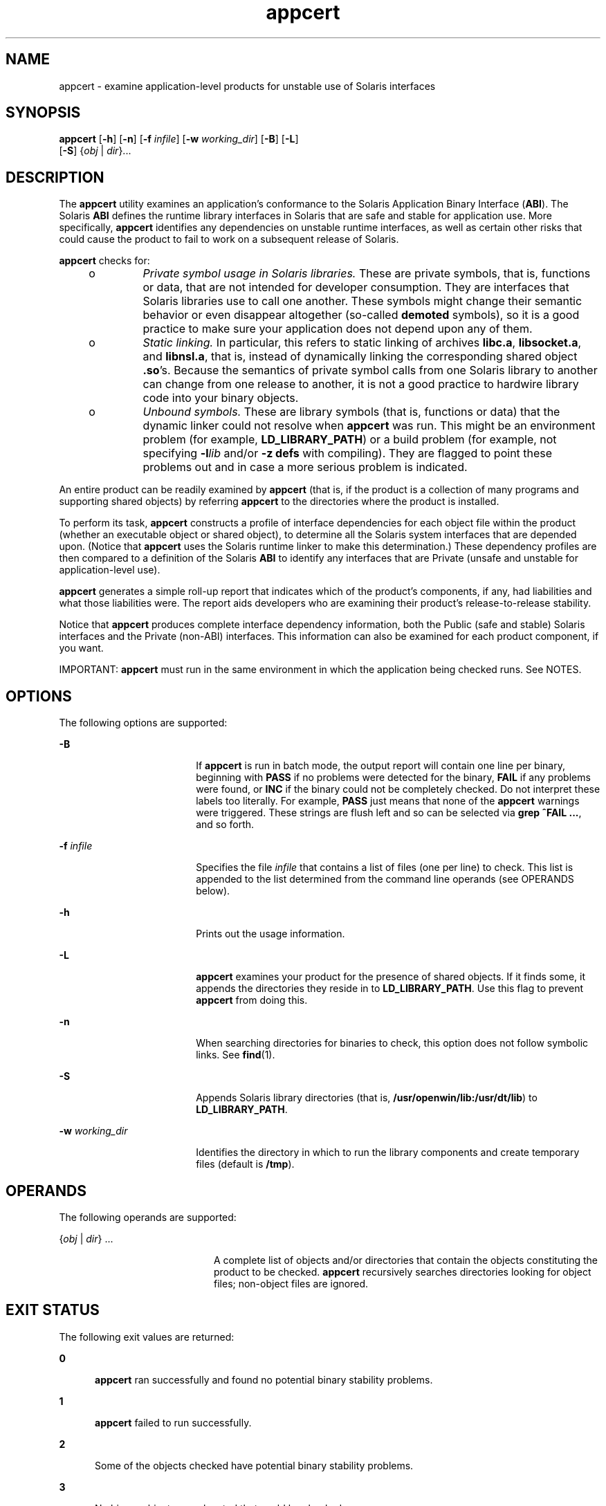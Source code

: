'\" te
.\" Copyright 2007, Sun Microsystems Inc.
.\" CDDL HEADER START
.\"
.\" The contents of this file are subject to the terms of the
.\" Common Development and Distribution License (the "License").
.\" You may not use this file except in compliance with the License.
.\"
.\" You can obtain a copy of the license at usr/src/OPENSOLARIS.LICENSE
.\" or http://www.opensolaris.org/os/licensing.
.\" See the License for the specific language governing permissions
.\" and limitations under the License.
.\"
.\" When distributing Covered Code, include this CDDL HEADER in each
.\" file and include the License file at usr/src/OPENSOLARIS.LICENSE.
.\" If applicable, add the following below this CDDL HEADER, with the
.\" fields enclosed by brackets "[]" replaced with your own identifying
.\" information: Portions Copyright [yyyy] [name of copyright owner]
.\"
.\" CDDL HEADER END
.TH appcert 1 "29 Jan 2007" "SunOS 5.11" "User Commands"
.SH NAME
appcert \- examine application-level products for unstable use of Solaris
interfaces
.SH SYNOPSIS
.LP
.nf
\fBappcert\fR [\fB-h\fR] [\fB-n\fR] [\fB-f\fR \fIinfile\fR] [\fB-w\fR \fIworking_dir\fR] [\fB-B\fR] [\fB-L\fR]
     [\fB-S\fR] {\fIobj\fR | \fIdir\fR}.\|.\|.
.fi

.SH DESCRIPTION
.sp
.LP
The
.B appcert
utility examines an application's conformance to the
Solaris Application Binary Interface
.RB ( ABI ).
The Solaris
.BR ABI
defines the runtime library interfaces in Solaris that are safe and stable
for application use. More specifically,
.B appcert
identifies any
dependencies on unstable runtime interfaces, as well as certain other risks
that could cause the product to fail to work on a subsequent release of
Solaris.
.sp
.LP
\fBappcert\fR checks for:
.RS +4
.TP
.ie t \(bu
.el o
\fIPrivate symbol usage in Solaris  libraries.\fR These are private symbols,
that is, functions or data, that are not intended for developer consumption.
They are interfaces that Solaris libraries use to call one another. These
symbols might change their semantic behavior or even disappear altogether
(so-called
.B demoted
symbols), so it is a good practice to make sure your
application does not depend upon any of them.
.RE
.RS +4
.TP
.ie t \(bu
.el o
\fIStatic linking.\fR In particular, this refers to static linking of
archives
.BR libc.a ,
.BR libsocket.a ,
and
.BR libnsl.a ,
that is,
instead of dynamically linking the corresponding shared object \fB\&.so\fR's.
Because the semantics of private symbol calls from one Solaris library to
another can change from  one release to another, it is not a good practice to
hardwire library code into your binary objects.
.RE
.RS +4
.TP
.ie t \(bu
.el o
\fIUnbound symbols.\fR These are library symbols (that is, functions or
data) that the dynamic linker could not resolve when
.B appcert
was run.
This might be an environment problem (for example,
.BR LD_LIBRARY_PATH )
or
a build problem (for example, not specifying \fB-l\fIlib\fR and/or
\fB-z defs\fR with compiling). They are flagged to point these problems
out and in case a more serious problem is indicated.
.RE
.sp
.LP
An entire product can be readily examined by
.B appcert
(that is, if the
product is a collection of many programs and supporting shared objects) by
referring
.B appcert
to the directories where the product is installed.
.sp
.LP
To perform its task,
.B appcert
constructs a profile of interface
dependencies for each object file within the product (whether an executable
object or shared object), to determine all the Solaris system interfaces that
are depended upon. (Notice that
.B appcert
uses the Solaris runtime linker
to make this determination.) These dependency profiles are then compared to a
definition of the Solaris
.B ABI
to identify any interfaces that are
Private (unsafe and unstable for application-level use).
.sp
.LP
\fBappcert\fR generates a simple roll-up report that indicates which of the
product's components, if any, had liabilities and what those liabilities
were. The report aids developers who are examining their product's
release-to-release stability.
.sp
.LP
Notice that
.B appcert
produces complete interface dependency
information, both the Public (safe and stable) Solaris interfaces and the
Private (non-ABI) interfaces. This information can also be examined for each
product component, if you want.
.sp
.LP
IMPORTANT:
.B appcert
must run in the same environment in which the
application being checked runs. See NOTES.
.SH OPTIONS
.sp
.LP
The following options are supported:
.sp
.ne 2
.mk
.na
.B -B
.ad
.RS 18n
.rt
If
.B appcert
is run in batch mode, the output report will contain one
line per binary, beginning with
.B PASS
if no problems were detected for
the binary,
.B FAIL
if any problems were found, or
.B INC
if the binary
could not be completely checked. Do not interpret these labels too literally.
For example,
.B PASS
just means that none of the
.B appcert
warnings
were triggered. These strings are flush left and so can be selected via
\fBgrep ^FAIL\fR \fB\&.\|.\|.\fR, and so forth.
.RE

.sp
.ne 2
.mk
.na
\fB-f\fR \fIinfile\fR
.ad
.RS 18n
.rt
Specifies the file \fIinfile\fR that contains a list of files (one per line)
to check. This list is appended to the list determined from the command line
operands (see OPERANDS below).
.RE

.sp
.ne 2
.mk
.na
.B -h
.ad
.RS 18n
.rt
Prints out the usage information.
.RE

.sp
.ne 2
.mk
.na
.B -L
.ad
.RS 18n
.rt
\fBappcert\fR examines your product for the presence of shared objects. If
it finds some, it appends the directories they reside in to
.BR LD_LIBRARY_PATH .
Use this flag to prevent
.B appcert
from doing
this.
.RE

.sp
.ne 2
.mk
.na
.B -n
.ad
.RS 18n
.rt
When searching directories for binaries to check, this option does not
follow symbolic links. See
.BR find (1).
.RE

.sp
.ne 2
.mk
.na
.B -S
.ad
.RS 18n
.rt
Appends Solaris library directories (that is,
.BR /usr/openwin/lib:/usr/dt/lib )
to
.BR LD_LIBRARY_PATH .
.RE

.sp
.ne 2
.mk
.na
\fB-w\fR \fIworking_dir\fR
.ad
.RS 18n
.rt
Identifies the directory in which to run the library components and create
temporary files (default is
.BR /tmp ).
.RE

.SH OPERANDS
.sp
.LP
The following operands are supported:
.sp
.ne 2
.mk
.na
.RI { obj " | " dir "} .\|.\|.
.ad
.RS 20n
.rt
A complete list of objects and/or directories that contain the objects
constituting the product to be checked.
.B appcert
recursively searches
directories looking for object files; non-object files are ignored.
.RE

.SH EXIT STATUS
.sp
.LP
The following exit values are returned:
.sp
.ne 2
.mk
.na
.B 0
.ad
.RS 5n
.rt
\fBappcert\fR ran successfully and found no potential binary stability
problems.
.RE

.sp
.ne 2
.mk
.na
.B 1
.ad
.RS 5n
.rt
\fBappcert\fR failed to run successfully.
.RE

.sp
.ne 2
.mk
.na
.B 2
.ad
.RS 5n
.rt
Some of the objects checked have potential binary stability problems.
.RE

.sp
.ne 2
.mk
.na
.B 3
.ad
.RS 5n
.rt
No binary objects were located that could be checked.
.RE

.SH LIMITATIONS
.sp
.LP
If the object file to be examined depends on libraries, those dependencies
must be recorded in it (by using the compiler's
.B -l
switch).
.sp
.LP
If the object file to be examined depends on other shared libraries, those
libraries must be accessible via
.B LD_LIBRARY_PATH
or
.B RUNPATH
when
\fBappcert\fR is run.
.sp
.LP
To check 64-bit applications, the machine must be running the 64-bit Solaris
kernel. See
.BR isalist (1).
Also, the checks for static linking are
currently not done on 64-bit applications.
.sp
.LP
\fBappcert\fR cannot examine:
.RS +4
.TP
.ie t \(bu
.el o
Object files that are completely or partially statically linked.
.br
.in +2
Completely statically linked objects are reported as unstable.
.in -2
.RE
.RS +4
.TP
.ie t \(bu
.el o
Executable files that do not have execute permission set.
.br
.in +2
These are skipped. Shared objects without execute permission are not
skipped.
.in -2
.RE
.RS +4
.TP
.ie t \(bu
.el o
Object files that are setuid root.
.br
.in +2
Due to limitations in
.BR ldd (1),
these are skipped. Copy and/or change
the permissions to check them.
.in -2
.RE
.RS +4
.TP
.ie t \(bu
.el o
Non-\fBELF\fR file executables such as shell scripts.
.RE
.RS +4
.TP
.ie t \(bu
.el o
Non-C language interfaces to Solaris; for example, C++ and Java.
.br
.in +2
The code itself need not be in C as long as the calls to Solaris libaries
are in C.
.in -2
.RE
.SH OUTPUT FILES
.sp
.LP
\fBappcert\fR records its findings in the following files in the working
directory (\fB/tmp/appcert.\fI?????\fR by default):
.sp
.ne 2
.mk
.na
.B Index
.ad
.RS 11n
.rt
A mapping between checked binaries and the subdirectory in the working
directory in which the output specific to that binary can be found.
.RE

.sp
.ne 2
.mk
.na
.B Report
.ad
.RS 11n
.rt
A copy of the rollup report that was displayed on stdout when
.BR appcert
was run.
.RE

.sp
.ne 2
.mk
.na
.B Skipped
.ad
.RS 11n
.rt
A list of binaries that
.B appcert
was asked to check but had to skip,
along with a brief reason why each was skipped.
.RE

.sp
.LP
In addition, there is per-object information in the subdirectories under
\fBappcert.\fI?????\fR/objects/\fR, in the following files:
.sp
.ne 2
.mk
.na
.B check.demoted_symbols
.ad
.RS 25n
.rt
A list of symbols suspected to be demoted Solaris symbols.
.RE

.sp
.ne 2
.mk
.na
.B check.dynamic.private
.ad
.RS 25n
.rt
A list of private Solaris symbols to which the object makes direct
bindings.
.RE

.sp
.ne 2
.mk
.na
.B check.dynamic.public
.ad
.RS 25n
.rt
A list of public Solaris symbols to which the object makes direct
bindings.
.RE

.sp
.ne 2
.mk
.na
.B check.dynamic.unbound
.ad
.RS 25n
.rt
A list of symbols not bound by the dynamic linker when
.BR "ldd -r"
was run. For convenience,
.B ldd
output lines containing \fBfile not
found\fR are also included.
.RE

.sp
.ne 2
.mk
.na
.B summary.dynamic
.ad
.RS 25n
.rt
A pretty-printed summary of dynamic bindings for the objects examined,
including tables of Public and Private symbols used from each Solaris
library.
.RE

.sp
.LP
Other files are temporary files used internally by
.BR appcert .
.SH OUTPUT MESSAGES
.SS "Private Symbol Use"
.sp
.LP
Private symbols are functions or data variables in a Solaris library that
are not intended for developer or external use. These symbols are interfaces
that the Solaris libraries use to call and communicate with one another. They
are marked in
.BR pvs (1)
output with the symbol version name
.BR SUNWprivate .
.sp
.LP
Private symbols can change their semantic behavior or even disappear
altogether (\fBdemoted\fR or
.B deprecated
symbols), so your application
should not depend upon any of them.
.SS "Demoted Symbols"
.sp
.LP
Demoted symbols are functions or data variables in a Solaris library that
were once private to that library and have been removed (or possibly scoped
local to the library) in a later Solaris release. If your application
directly calls one of these demoted symbols, it will fail to run (relocation
error) on the release in which the symbol was removed and releases
thereafter.
.sp
.LP
In some rare cases, a demoted symbol will return in a later release, but
nevertheless there are still some releases on which the application will not
run.
.sp
.LP
Sun Microsystems Inc. performed most of the library scoping in the
transition from Solaris 2.5.1 to 2.6. This action was done to increase binary
stability. By making these completely internal interfaces invisible (that is,
they cannot be dynamically linked against), a developer cannot accidentally
or intentionally call these interfaces. For more information, see the
.IR "Linker and Libraries Guide" ,
in particular the chapter on versioning.
This document may be found online at
.BR http://docs.sun.com .
.SS "Unbound Symbols"
.sp
.LP
Unbound symbols are library symbols (that is, functions or data) referenced
by the application that the dynamic linker could not resolve when
\fBappcert\fR was run. \fBNote: appcert\fR does not actually run your
application, so some aspect of the environment that affects dynamic linking
might not be set properly.
.sp
.LP
Unbound symbols do not necessarily indicate a potential binary stability
problem. They only mean that when
.B appcert
was run, the runtime dynamic
linker could not resolve these symbols.
.sp
.LP
Unbound symbols might be due to
.B LD_LIBRARY_PATH
not being correctly
set. Make sure it is set, so that all of your binary objects can find all of
the libraries they depend on (either your product's own libraries, Solaris
libraries, or those of a third party). Then re-run
.BR appcert .
.sp
.LP
You might find it useful to write a shell script that sets up the
environment correctly and then runs
.B appcert
on the binaries you want to
check.
.sp
.LP
Another common cause for unbound symbols is when a shared object under test
has not recorded its dynamic dependencies, that is, at build time the
\fB-l\fR switch was \fBnot\fR supplied to the compiler and
.BR ld (1).
So
the shared object requires that the
.B executables
that link against it
have the correct dependencies recorded.
.sp
.LP
Notice that such a shared object can either be linked in the standard way
(that is, specified at an executable's build time) or dynamically opened (for
example, an executable calls
.BR dlopen (3C)
on the shared object sometimes
when running). Either case can give rise to unbound symbols when
\fBappcert\fR is run. The former can usually be resolved by setting
\fBLD_LIBRARY_PATH\fR appropriately before running
.BR appcert .
The latter
(\fBdlopen\fR) is usually difficult to resolve. Under some circumstances, you
might be able to set
.B LD_PRELOAD
appropriately to preload the needed
libraries, but this procedure does not always work.
.sp
.LP
How do you know if the environment has been set up correctly so that there
.RB "will be no unbound symbols? It must be set up so that running" " ldd"
\fB-r\fR on the binary yields no "\fBfile not found\fR" or "\fBsymbol not
found\fR" errors. See \fBld.so.1\fR(1) and \fBldd\fR(1) for more information
on dynamic linking.
.sp
.LP
In any event,
.B appcert
flags unbound symbols as a warning in case they
might indicate a more serious problem. Unbound symbols can be an indicator of
dependencies on demoted symbols (symbols that have been removed from a
library or scoped local to it). Dependencies on demoted symbols will lead to
serious binary stability problems.
.sp
.LP
However, setting up the environment properly should remove most unbound
symbols. In general, it is good practice to record library dependencies at
build time whenever possible because it helps make the binary object better
defined and self-contained. Also recommended is using the \fB-z defs\fR
flag when building shared objects, to force the resolution of all symbols
during compilation. See
.BR ld (1)
for more information.
.SS "No Bindings Found"
.sp
.LP
\fBappcert\fR runs \fB/bin/ldd -r\fR on each binary object to be
tested. It sets the environment variable
\fBLD_DEBUG\fR="\fBfiles,bindings\fR". (See \fBldd\fR(1) and \fBld.so.1\fR(1)
for more information). If that command fails for some reason, \fBappcert\fR
will have no dynamic symbol binding information and will find "\fBno
bindings\fR".
.sp
.LP
\fBappcert\fR can fail if any of the following is true:
.RS +4
.TP
.ie t \(bu
.el o
The binary object does not have read permission.
.RE
.RS +4
.TP
.ie t \(bu
.el o
The binary object is SUID or SGID and the user does not have sufficient
privileges.
.RE
.RS +4
.TP
.ie t \(bu
.el o
The binary object is an executable without the execute permission bit set.
.RE
.RS +4
.TP
.ie t \(bu
.el o
The binary object is completely statically linked.
.RE
.RS +4
.TP
.ie t \(bu
.el o
The binary object has no library dependency information recorded.
.RE
.sp
.LP
Other cases exist as well (for example, out of memory). In general, this
flag means that
.B appcert
could not completely examine the object due to
permissions or environment. Try to modify the permissions or environment so
that the dynamic bindings can be recorded.
.SS "Obsolete Library"
.sp
.LP
An obsolete library is one whose use is deprecated and that might, in some
future release, be removed from Solaris altogether.
.B appcert
flags these
because applications depending on them might not run in future releases of
Solaris. All interfaces, including Private ones, in an obsolete library are
frozen and will not change.
.SS "Use of sys_errlist/sys_nerr"
.sp
.LP
Direct use of the symbols
.B sys_errlist
or
.B sys_nerr
presents a
risk in which reference might be made past the end of the
.BR sys_errlist
array. These symbols are deprecated in 32-bit versions of Solaris and are
absent altogether in 64-bit versions. Use
.BR strerror (3C)
instead.
.SS "Use of Strong vs. Weak Symbols"
.sp
.LP
The "strong" symbols (for example, \fB_socket\fR) associated with "weak"
symbols (for example,
.B socket
) are reserved as private (their behavior
could change in the future). Your application should only directly reference
the weak symbol (usually the strong symbols begin with "\fB_\fR").
.sp
.LP
\fBNote:\fR Under certain build environments, the strong/private symbol
dependency gets recorded into your binary instead of the weak/public one,
even though the source code doesn't appear to reference the private symbol.
Nevertheless, steps should be taken to trace down why this is occurring and
fix the dependency.
.SH NOTES
.sp
.LP
\fBappcert\fR needs to run in the same environment in which the application
being checked runs. Otherwise it might not be able to resolve references
correctly to interfaces in the Solaris libraries. Take the following steps:
.RS +4
.TP
1.
Make sure that
.B LD_LIBRARY_PATH
and any other aspects of the
environment are set to whatever settings are used when the application is
run. Also make sure that it contains the directories containing any
non-Solaris shared objects that are part of the product, so that they can be
found when referenced.
.RE
.RS +4
.TP
2.
Make sure that all the binaries to be checked:
.RS +4
.TP
.ie t \(bu
.el o
Are dynamically linked
.B ELF
objects
.RE
.RS +4
.TP
.ie t \(bu
.el o
Have execute permission set on executables (this is not necessary for shared
objects)
.RE
.RS +4
.TP
.ie t \(bu
.el o
Are not
.B SUID
root (otherwise you will have to be root to check them;
make non-\fBSUID\fR copies and check those if necessary).
.RE
.RE
.sp
.LP
You might find it useful to write a shell script that sets up the
environment correctly and then runs
.BR appcert .
.sp
.LP
Some potential problems that can be encountered are:
.RS +4
.TP
.ie t \(bu
.el o
\fBappcert\fR reports unbound symbols that appear to be part of Solaris
libraries.
.sp
This is probably caused when the application uses
.BR dlopen "(3C) to access"
a shared object that does not have its Solaris dependencies recorded.
\fBappcert\fR cannot resolve symbol use in such cases, since the dynamic
linker is never invoked on the shared object, and there is no other
dependency information that could be used to resolve the Solaris symbol
bindings. This can also occur with non-Solaris symbols.
.sp
To avoid this problem, make sure that when a shared object is built, its
dependencies on Solaris libraries are explicitly recorded by using the
\fB-l\fIlib\fR option on the compile line (see \fBcc\fR(1) and
.BR ld (1)).
.RE
.RS +4
.TP
.ie t \(bu
.el o
\fBappcert\fR reports that the application uses a Solaris private symbol
that is not referenced in the application's source code.
.sp
This problem is most likely due to static linking of a Solaris library that
references that symbol. Since
.B appcert
uses the dynamic linker to
resolve symbols, statically linked libraries appear to
.B appcert
to be
part of the application code (which, in a sense, they are). This can also
sometimes happen as a result of macro substitution in a Solaris header
file.
.sp
To avoid this problem, whenever possible do not statically link Solaris
library archives into your application.
.RE
.RS +4
.TP
.ie t \(bu
.el o
\fBappcert\fR does not recognize a library as part of Solaris.
.sp
Some obsolete Solaris libraries are so old that they were obsoleted before
their symbols could be versioned. Consequently,
.B appcert
cannot
recognize them as being part of Solaris.
.RE
.SH BUGS
.sp
.LP
The use of the terms "\fBpublic\fR" and "\fBprivate\fR" as equivalent to
"\fBstable\fR" and "\fBunstable\fR" is unfortunately somewhat confusing. In
particular, experimental or evolving interfaces are public in the sense that
they are documented and their use is encouraged. But they are unstable,
because an application built with them might not run on subsequent releases.
Thus, they are classified as private for \fBappcert\fR's purposes until they
are no longer evolving. Conversely, obsolete interfaces will eventually
disappear, and so are unstable, even though they have been public and stable
in the past and are still treated as public by
.BR appcert .
Fortunately,
these two situations are rare.
.SH ATTRIBUTES
.sp
.LP
See
.BR attributes (5)
for descriptions of the following attributes:
.sp

.sp
.TS
tab() box;
cw(2.75i) |cw(2.75i)
lw(2.75i) |lw(2.75i)
.
ATTRIBUTE TYPEATTRIBUTE VALUE
_
AvailabilitySUNWapct
_
Interface stabilityStable
.TE

.SH SEE ALSO
.sp
.LP
.BR cc (1),
.BR find (1),
.BR isalist (1),
.BR ld (1),
.BR ldd (1),
.BR ld.so.1 (1),
.BR pvs (1),
.BR dlopen (3C),
.BR strerror (3C),
.BR Intro (4),
.BR attributes (5)

